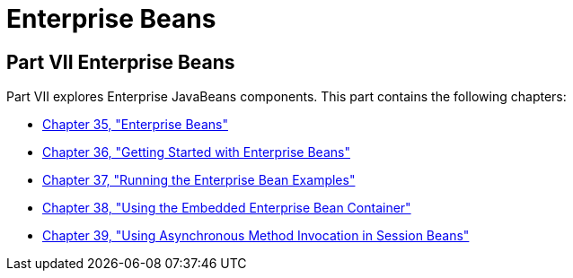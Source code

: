Enterprise Beans
================

[[BNBLR]][[JEETT00130]]

[[part-vii-enterprise-beans]]
Part VII Enterprise Beans
-------------------------

Part VII explores Enterprise JavaBeans components. This part contains
the following chapters:

* link:ejb-intro.html#GIJSZ[Chapter 35, "Enterprise Beans"]
* link:ejb-gettingstarted.html#GIJRE[Chapter 36, "Getting Started with
Enterprise Beans"]
* link:ejb-basicexamples.html#GIJRB[Chapter 37, "Running the Enterprise
Bean Examples"]
* link:ejb-embedded.html#GKCQZ[Chapter 38, "Using the Embedded Enterprise
Bean Container"]
* link:ejb-async.html#GKIDZ[Chapter 39, "Using Asynchronous Method
Invocation in Session Beans"]
